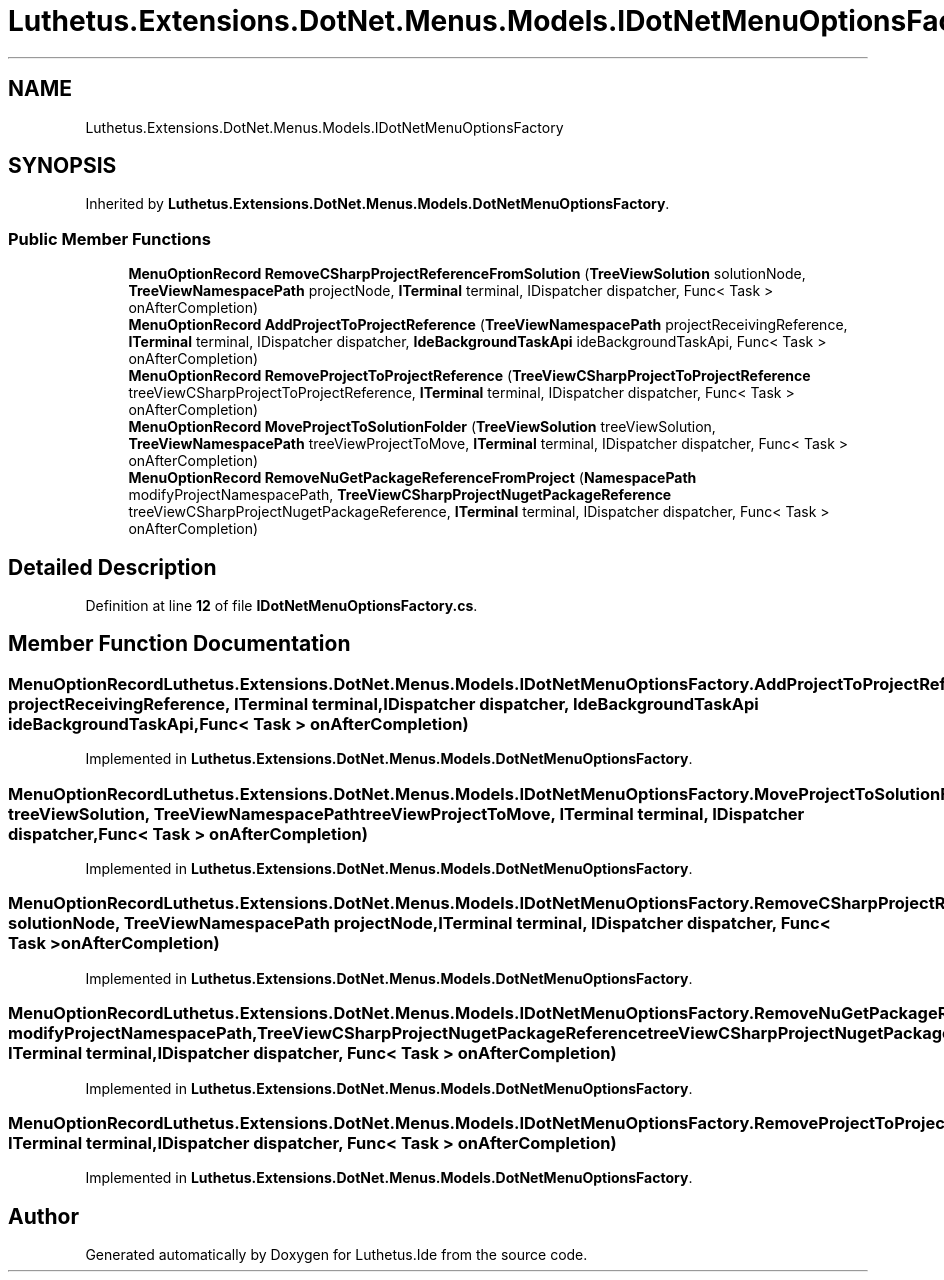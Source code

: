 .TH "Luthetus.Extensions.DotNet.Menus.Models.IDotNetMenuOptionsFactory" 3 "Version 1.0.0" "Luthetus.Ide" \" -*- nroff -*-
.ad l
.nh
.SH NAME
Luthetus.Extensions.DotNet.Menus.Models.IDotNetMenuOptionsFactory
.SH SYNOPSIS
.br
.PP
.PP
Inherited by \fBLuthetus\&.Extensions\&.DotNet\&.Menus\&.Models\&.DotNetMenuOptionsFactory\fP\&.
.SS "Public Member Functions"

.in +1c
.ti -1c
.RI "\fBMenuOptionRecord\fP \fBRemoveCSharpProjectReferenceFromSolution\fP (\fBTreeViewSolution\fP solutionNode, \fBTreeViewNamespacePath\fP projectNode, \fBITerminal\fP terminal, IDispatcher dispatcher, Func< Task > onAfterCompletion)"
.br
.ti -1c
.RI "\fBMenuOptionRecord\fP \fBAddProjectToProjectReference\fP (\fBTreeViewNamespacePath\fP projectReceivingReference, \fBITerminal\fP terminal, IDispatcher dispatcher, \fBIdeBackgroundTaskApi\fP ideBackgroundTaskApi, Func< Task > onAfterCompletion)"
.br
.ti -1c
.RI "\fBMenuOptionRecord\fP \fBRemoveProjectToProjectReference\fP (\fBTreeViewCSharpProjectToProjectReference\fP treeViewCSharpProjectToProjectReference, \fBITerminal\fP terminal, IDispatcher dispatcher, Func< Task > onAfterCompletion)"
.br
.ti -1c
.RI "\fBMenuOptionRecord\fP \fBMoveProjectToSolutionFolder\fP (\fBTreeViewSolution\fP treeViewSolution, \fBTreeViewNamespacePath\fP treeViewProjectToMove, \fBITerminal\fP terminal, IDispatcher dispatcher, Func< Task > onAfterCompletion)"
.br
.ti -1c
.RI "\fBMenuOptionRecord\fP \fBRemoveNuGetPackageReferenceFromProject\fP (\fBNamespacePath\fP modifyProjectNamespacePath, \fBTreeViewCSharpProjectNugetPackageReference\fP treeViewCSharpProjectNugetPackageReference, \fBITerminal\fP terminal, IDispatcher dispatcher, Func< Task > onAfterCompletion)"
.br
.in -1c
.SH "Detailed Description"
.PP 
Definition at line \fB12\fP of file \fBIDotNetMenuOptionsFactory\&.cs\fP\&.
.SH "Member Function Documentation"
.PP 
.SS "\fBMenuOptionRecord\fP Luthetus\&.Extensions\&.DotNet\&.Menus\&.Models\&.IDotNetMenuOptionsFactory\&.AddProjectToProjectReference (\fBTreeViewNamespacePath\fP projectReceivingReference, \fBITerminal\fP terminal, IDispatcher dispatcher, \fBIdeBackgroundTaskApi\fP ideBackgroundTaskApi, Func< Task > onAfterCompletion)"

.PP
Implemented in \fBLuthetus\&.Extensions\&.DotNet\&.Menus\&.Models\&.DotNetMenuOptionsFactory\fP\&.
.SS "\fBMenuOptionRecord\fP Luthetus\&.Extensions\&.DotNet\&.Menus\&.Models\&.IDotNetMenuOptionsFactory\&.MoveProjectToSolutionFolder (\fBTreeViewSolution\fP treeViewSolution, \fBTreeViewNamespacePath\fP treeViewProjectToMove, \fBITerminal\fP terminal, IDispatcher dispatcher, Func< Task > onAfterCompletion)"

.PP
Implemented in \fBLuthetus\&.Extensions\&.DotNet\&.Menus\&.Models\&.DotNetMenuOptionsFactory\fP\&.
.SS "\fBMenuOptionRecord\fP Luthetus\&.Extensions\&.DotNet\&.Menus\&.Models\&.IDotNetMenuOptionsFactory\&.RemoveCSharpProjectReferenceFromSolution (\fBTreeViewSolution\fP solutionNode, \fBTreeViewNamespacePath\fP projectNode, \fBITerminal\fP terminal, IDispatcher dispatcher, Func< Task > onAfterCompletion)"

.PP
Implemented in \fBLuthetus\&.Extensions\&.DotNet\&.Menus\&.Models\&.DotNetMenuOptionsFactory\fP\&.
.SS "\fBMenuOptionRecord\fP Luthetus\&.Extensions\&.DotNet\&.Menus\&.Models\&.IDotNetMenuOptionsFactory\&.RemoveNuGetPackageReferenceFromProject (\fBNamespacePath\fP modifyProjectNamespacePath, \fBTreeViewCSharpProjectNugetPackageReference\fP treeViewCSharpProjectNugetPackageReference, \fBITerminal\fP terminal, IDispatcher dispatcher, Func< Task > onAfterCompletion)"

.PP
Implemented in \fBLuthetus\&.Extensions\&.DotNet\&.Menus\&.Models\&.DotNetMenuOptionsFactory\fP\&.
.SS "\fBMenuOptionRecord\fP Luthetus\&.Extensions\&.DotNet\&.Menus\&.Models\&.IDotNetMenuOptionsFactory\&.RemoveProjectToProjectReference (\fBTreeViewCSharpProjectToProjectReference\fP treeViewCSharpProjectToProjectReference, \fBITerminal\fP terminal, IDispatcher dispatcher, Func< Task > onAfterCompletion)"

.PP
Implemented in \fBLuthetus\&.Extensions\&.DotNet\&.Menus\&.Models\&.DotNetMenuOptionsFactory\fP\&.

.SH "Author"
.PP 
Generated automatically by Doxygen for Luthetus\&.Ide from the source code\&.
